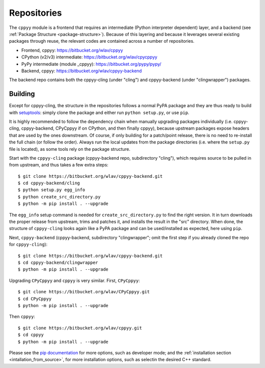 .. _repositories:

Repositories
============

The ``cppyy`` module is a frontend that requires an intermediate (Python
interpreter dependent) layer, and a backend (see
:ref:`Package Structure <package-structure>`).
Because of this layering and because it leverages several existing packages
through reuse, the relevant codes are contained across a number of
repositories.

* Frontend, cppyy: https://bitbucket.org/wlav/cppyy
* CPython (v2/v3) intermediate: https://bitbucket.org/wlav/cpycppyy
* PyPy intermediate (module _cppyy): https://bitbucket.org/pypy/pypy/
* Backend, cppyy: https://bitbucket.org/wlav/cppyy-backend

The backend repo contains both the cppyy-cling (under "cling") and
cppyy-backend (under "clingwrapper") packages.


Building
--------

Except for cppyy-cling, the structure in the repositories follows a normal
PyPA package and they are thus ready to build with `setuptools`_: simply
clone the package and either run ``python setup.py``, or use ``pip``.

It is highly recommended to follow the dependency chain when manually
upgrading packages individually (i.e. cppyy-cling, cppyy-backend, CPyCppyy
if on CPython, and then finally cppyy), because upstream packages expose
headers that are used by the ones downstream.
Of course, if only building for a patch/point release, there is no need to
re-install the full chain (or follow the order).
Always run the local updates from the package directories (i.e. where the
``setup.py`` file is located), as some tools rely on the package structure.

Start with the ``cppyy-cling`` package (cppyy-backend repo, subdirectory
"cling"), which requires source to be pulled in from upstream, and thus takes
a few extra steps::

 $ git clone https://bitbucket.org/wlav/cppyy-backend.git
 $ cd cppyy-backend/cling
 $ python setup.py egg_info
 $ python create_src_directory.py
 $ python -m pip install . --upgrade

The ``egg_info`` setup command is needed for ``create_src_directory.py`` to
find the right version.
It in turn downloads the proper release from upstream, trims and patches it,
and installs the result in the "src" directory.
When done, the structure of ``cppyy-cling`` looks again like a PyPA package
and can be used/installed as expected, here using ``pip``.

Next, ``cppyy-backend`` (cppyy-backend, subdirectory "clingwrapper"; omit the
first step if you already cloned the repo for ``cppyy-cling``)::

 $ git clone https://bitbucket.org/wlav/cppyy-backend.git
 $ cd cppyy-backend/clingwrapper
 $ python -m pip install . --upgrade

Upgrading ``CPyCppyy`` and ``cppyy`` is very similar.
First, ``CPyCppyy``::

 $ git clone https://bitbucket.org/wlav/CPyCppyy.git
 $ cd CPyCppyy
 $ python -m pip install . --upgrade

Then ``cppyy``::

 $ git clone https://bitbucket.org/wlav/cppyy.git
 $ cd cppyy
 $ python -m pip install . --upgrade

Please see the `pip documentation`_ for more options, such as developer mode; and
the :ref:`installation section <intallation_from_source>`, for more installation
options, such as selectin the desired C++ standard.

.. _`setuptools`: https://setuptools.readthedocs.io/
.. _`pip documentation`: https://pip.pypa.io/
